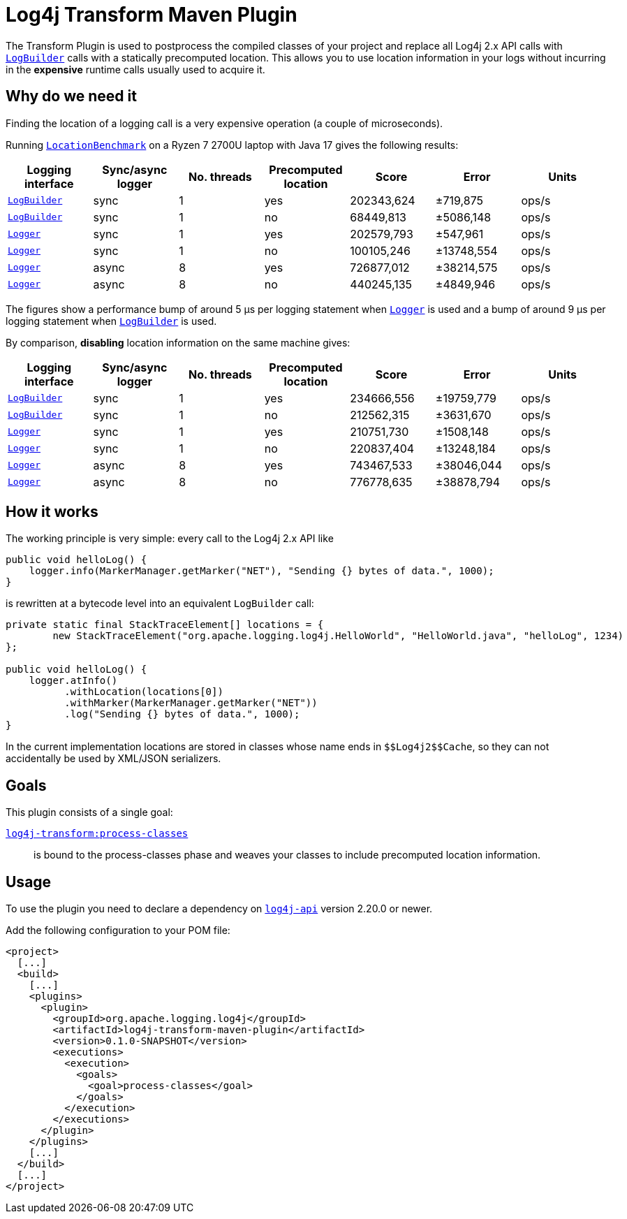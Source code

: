 //
// Licensed to the Apache Software Foundation (ASF) under one or more
// contributor license agreements.  See the NOTICE file distributed with
// this work for additional information regarding copyright ownership.
// The ASF licenses this file to you under the Apache License, Version 2.0
// (the "License"); you may not use this file except in compliance with
// the License.  You may obtain a copy of the License at
//
//      http://www.apache.org/licenses/LICENSE-2.0
//
// Unless required by applicable law or agreed to in writing, software
// distributed under the License is distributed on an "AS IS" BASIS,
// WITHOUT WARRANTIES OR CONDITIONS OF ANY KIND, either express or implied.
// See the License for the specific language governing permissions and
// limitations under the License.
//
= Log4j Transform Maven Plugin

The Transform Plugin is used to postprocess the compiled classes of your project and replace all Log4j 2.x API calls with https://logging.apache.org/log4j/2.x/log4j-api/apidocs/org/apache/logging/log4j/LogBuilder.html[`LogBuilder`] calls with a statically precomputed location.
This allows you to use location information in your logs without incurring in the *expensive* runtime calls usually used to acquire it.

== Why do we need it

Finding the location of a logging call is a very expensive operation (a couple of microseconds).

Running xref:../log4j-transform-perf/src/main/java/org/apache/logging/log4j/transform/perf/LocationBenchmark.java[`LocationBenchmark`] on a Ryzen 7 2700U laptop with Java 17 gives the following results:

[cols="1,1,1,1,1,1,1"]
|===
|Logging interface|Sync/async logger|No. threads|Precomputed location|Score|Error|Units

|https://logging.apache.org/log4j/2.x/log4j-api/apidocs/org/apache/logging/log4j/LogBuilder.html[`LogBuilder`]
|sync
|1
|yes
|202343,624
|±719,875
|ops/s

|https://logging.apache.org/log4j/2.x/log4j-api/apidocs/org/apache/logging/log4j/LogBuilder.html[`LogBuilder`]
|sync
|1
|no
|68449,813
|±5086,148
|ops/s

|https://logging.apache.org/log4j/2.x/log4j-api/apidocs/org/apache/logging/log4j/Logger.html[`Logger`]
|sync
|1
|yes
|202579,793
|±547,961
|ops/s

|https://logging.apache.org/log4j/2.x/log4j-api/apidocs/org/apache/logging/log4j/Logger.html[`Logger`]
|sync
|1
|no
|100105,246
|±13748,554
|ops/s

|https://logging.apache.org/log4j/2.x/log4j-api/apidocs/org/apache/logging/log4j/Logger.html[`Logger`]
|async
|8
|yes
|726877,012
|±38214,575
|ops/s

|https://logging.apache.org/log4j/2.x/log4j-api/apidocs/org/apache/logging/log4j/Logger.html[`Logger`]
|async
|8
|no
|440245,135
|±4849,946
|ops/s

|===

The figures show a performance bump of around 5 µs per logging statement when
https://logging.apache.org/log4j/2.x/log4j-api/apidocs/org/apache/logging/log4j/Logger.html[`Logger`]
is used and a bump of around 9 µs per logging statement when
https://logging.apache.org/log4j/2.x/log4j-api/apidocs/org/apache/logging/log4j/LogBuilder.html[`LogBuilder`]
is used.

By comparison, *disabling* location information on the same machine gives:

[cols="1,1,1,1,1,1,1"]
|===
|Logging interface|Sync/async logger|No. threads|Precomputed location|Score|Error|Units

|https://logging.apache.org/log4j/2.x/log4j-api/apidocs/org/apache/logging/log4j/LogBuilder.html[`LogBuilder`]
|sync
|1
|yes
|234666,556
|±19759,779
|ops/s

|https://logging.apache.org/log4j/2.x/log4j-api/apidocs/org/apache/logging/log4j/LogBuilder.html[`LogBuilder`]
|sync
|1
|no
|212562,315
|±3631,670
|ops/s

|https://logging.apache.org/log4j/2.x/log4j-api/apidocs/org/apache/logging/log4j/Logger.html[`Logger`]
|sync
|1
|yes
|210751,730
|±1508,148
|ops/s

|https://logging.apache.org/log4j/2.x/log4j-api/apidocs/org/apache/logging/log4j/Logger.html[`Logger`]
|sync
|1
|no
|220837,404
|±13248,184
|ops/s

|https://logging.apache.org/log4j/2.x/log4j-api/apidocs/org/apache/logging/log4j/Logger.html[`Logger`]
|async
|8
|yes
|743467,533
|±38046,044
|ops/s

|https://logging.apache.org/log4j/2.x/log4j-api/apidocs/org/apache/logging/log4j/Logger.html[`Logger`]
|async
|8
|no
|776778,635
|±38878,794
|ops/s

|===

== How it works

The working principle is very simple: every call to the Log4j 2.x API like
[source,java]
----
public void helloLog() {
    logger.info(MarkerManager.getMarker("NET"), "Sending {} bytes of data.", 1000);
}
----
is rewritten at a bytecode level into an equivalent `LogBuilder` call:
[source,java]
----
private static final StackTraceElement[] locations = {
        new StackTraceElement("org.apache.logging.log4j.HelloWorld", "HelloWorld.java", "helloLog", 1234)
};

public void helloLog() {
    logger.atInfo()
          .withLocation(locations[0])
          .withMarker(MarkerManager.getMarker("NET"))
          .log("Sending {} bytes of data.", 1000);
}
----

In the current implementation locations are stored in classes whose name ends in `+++$$Log4j2$$Cache+++`, so they can not accidentally be used by XML/JSON serializers.

== Goals

This plugin consists of a single goal:

xref:src/doc/process-classes-mojo.adoc[`log4j-transform:process-classes`]::
is bound to the process-classes phase and weaves your classes to include precomputed location information.

== Usage

To use the plugin you need to declare a dependency on https://central.sonatype.com/artifact/org.apache.logging.log4j/log4j-api/2.20.0[`log4j-api`] version 2.20.0 or newer.

Add the following configuration to your POM file:

[source,xml]
----
<project>
  [...]
  <build>
    [...]
    <plugins>
      <plugin>
        <groupId>org.apache.logging.log4j</groupId>
        <artifactId>log4j-transform-maven-plugin</artifactId>
        <version>0.1.0-SNAPSHOT</version>
        <executions>
          <execution>
            <goals>
              <goal>process-classes</goal>
            </goals>
          </execution>
        </executions>
      </plugin>
    </plugins>
    [...]
  </build>
  [...]
</project>
----
